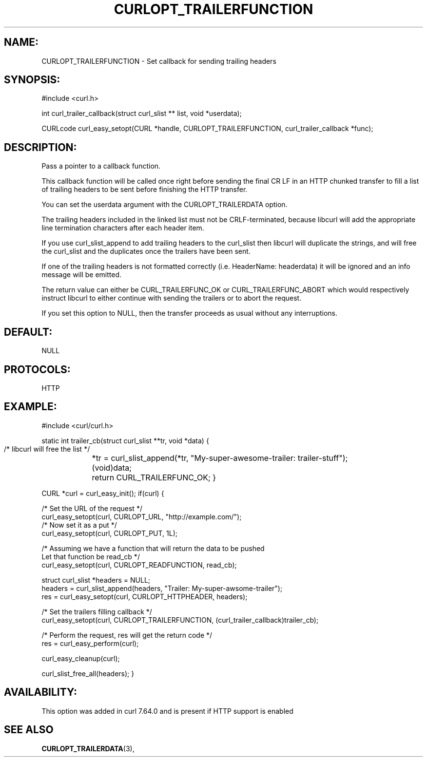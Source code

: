 .\" **************************************************************************
.\" *                                  _   _ ____  _
.\" *  Project                     ___| | | |  _ \| |
.\" *                             / __| | | | |_) | |
.\" *                            | (__| |_| |  _ <| |___
.\" *                             \___|\___/|_| \_\_____|
.\" *
.\" * Copyright (C) 1998 - 2018, Daniel Stenberg, <daniel@haxx.se>, et al.
.\" *
.\" * This software is licensed as described in the file COPYING, which
.\" * you should have received as part of this distribution. The terms
.\" * are also available at https://curl.haxx.se/docs/copyright.html.
.\" *
.\" * You may opt to use, copy, modify, merge, publish, distribute and/or sell
.\" * copies of the Software, and permit persons to whom the Software is
.\" * furnished to do so, under the terms of the COPYING file.
.\" *
.\" * This software is distributed on an "AS IS" basis, WITHOUT WARRANTY OF ANY
.\" * KIND, either express or implied.
.\" *
.\" **************************************************************************
.\"
.TH CURLOPT_TRAILERFUNCTION 3 "14 Aug 2018" "libcurl 7.64.0" "curl_easy_setopt options"

.SH NAME:
CURLOPT_TRAILERFUNCTION \- Set callback for sending trailing headers

.SH SYNOPSIS:
#include <curl.h>

int curl_trailer_callback(struct curl_slist ** list, void *userdata);

CURLcode curl_easy_setopt(CURL *handle, CURLOPT_TRAILERFUNCTION, curl_trailer_callback *func);

.SH DESCRIPTION:
Pass a pointer to a callback function.

This callback function will be called once right before sending the final
CR LF in an HTTP chunked transfer to fill a list of trailing headers to be
sent before finishing the HTTP transfer.

You can set the userdata argument with the CURLOPT_TRAILERDATA option.

The trailing headers included in the linked list must not be CRLF-terminated,
because libcurl will add the appropriate line termination characters after
each header item.

If you use curl_slist_append to add trailing headers to the curl_slist then
libcurl will duplicate the strings, and will free the curl_slist and the
duplicates once the trailers have been sent.

If one of the trailing headers is not formatted correctly
(i.e. HeaderName: headerdata) it will be ignored and an info message
will be emitted.

The return value can either be CURL_TRAILERFUNC_OK or CURL_TRAILERFUNC_ABORT
which would respectively instruct libcurl to either continue with sending the
trailers or to abort the request.

If you set this option to NULL, then the transfer proceeds as usual
without any interruptions.

.SH DEFAULT:
NULL

.SH PROTOCOLS:
HTTP

.SH EXAMPLE:
#include <curl/curl.h>

static int trailer_cb(struct curl_slist **tr, void *data)
{
    /* libcurl will free the list */
	*tr = curl_slist_append(*tr, "My-super-awesome-trailer: trailer-stuff");
	(void)data;
	return CURL_TRAILERFUNC_OK;
}

CURL *curl = curl_easy_init();
if(curl) {

    /* Set the URL of the request */
    curl_easy_setopt(curl, CURLOPT_URL, "http://example.com/");
    /* Now set it as a put */
    curl_easy_setopt(curl, CURLOPT_PUT, 1L);
    
    /* Assuming we have a function that will return the data to be pushed 
       Let that function be read_cb */
    curl_easy_setopt(curl, CURLOPT_READFUNCTION, read_cb);

    struct curl_slist *headers = NULL;
    headers = curl_slist_append(headers, "Trailer: My-super-awsome-trailer");
    res = curl_easy_setopt(curl, CURLOPT_HTTPHEADER, headers);

    /* Set the trailers filling callback */
    curl_easy_setopt(curl, CURLOPT_TRAILERFUNCTION, (curl_trailer_callback)trailer_cb);

    /* Perform the request, res will get the return code */ 
    res = curl_easy_perform(curl);

    curl_easy_cleanup(curl);

    curl_slist_free_all(headers);
}


.SH AVAILABILITY:
This option was added in curl 7.64.0 and is present if HTTP support is enabled

.SH "SEE ALSO"
.BR CURLOPT_TRAILERDATA "(3), "
